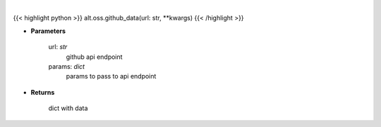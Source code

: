 .. role:: python(code)
    :language: python
    :class: highlight

|

.. raw:: html

    <h3>
    > Get repository stats
    </h3>

{{< highlight python >}}
alt.oss.github_data(url: str, **kwargs)
{{< /highlight >}}

* **Parameters**

    url: *str*
        github api endpoint
    params: *dict*
        params to pass to api endpoint
    
* **Returns**

    dict with data
    